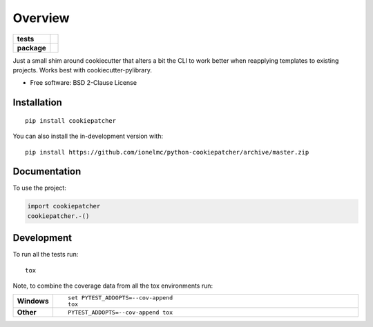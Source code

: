 ========
Overview
========

.. start-badges

.. list-table::
    :stub-columns: 1

    * - tests
      - | |github-actions| |requires|
        |
    * - package
      - | |version| |wheel| |supported-versions| |supported-implementations|
        | |commits-since|

.. |github-actions| image:: https://github.com/ionelmc/python-cookiepatcher/actions/workflows/github-actions.yml/badge.svg
    :alt: GitHub Actions Build Status
    :target: https://github.com/ionelmc/python-cookiepatcher/actions

.. |requires| image:: https://requires.io/github/ionelmc/python-cookiepatcher/requirements.svg?branch=master
    :alt: Requirements Status
    :target: https://requires.io/github/ionelmc/python-cookiepatcher/requirements/?branch=master

.. |version| image:: https://img.shields.io/pypi/v/cookiepatcher.svg
    :alt: PyPI Package latest release
    :target: https://pypi.org/project/cookiepatcher

.. |wheel| image:: https://img.shields.io/pypi/wheel/cookiepatcher.svg
    :alt: PyPI Wheel
    :target: https://pypi.org/project/cookiepatcher

.. |supported-versions| image:: https://img.shields.io/pypi/pyversions/cookiepatcher.svg
    :alt: Supported versions
    :target: https://pypi.org/project/cookiepatcher

.. |supported-implementations| image:: https://img.shields.io/pypi/implementation/cookiepatcher.svg
    :alt: Supported implementations
    :target: https://pypi.org/project/cookiepatcher

.. |commits-since| image:: https://img.shields.io/github/commits-since/ionelmc/python-cookiepatcher/v0.4.0.svg
    :alt: Commits since latest release
    :target: https://github.com/ionelmc/python-cookiepatcher/compare/v0.4.0...master



.. end-badges

Just a small shim around cookiecutter that alters a bit the CLI to work better when reapplying templates to existing
projects. Works best with cookiecutter-pylibrary.

* Free software: BSD 2-Clause License

Installation
============

::

    pip install cookiepatcher

You can also install the in-development version with::

    pip install https://github.com/ionelmc/python-cookiepatcher/archive/master.zip


Documentation
=============


To use the project:

.. code-block:: python

    import cookiepatcher
    cookiepatcher.-()


Development
===========

To run all the tests run::

    tox

Note, to combine the coverage data from all the tox environments run:

.. list-table::
    :widths: 10 90
    :stub-columns: 1

    - - Windows
      - ::

            set PYTEST_ADDOPTS=--cov-append
            tox

    - - Other
      - ::

            PYTEST_ADDOPTS=--cov-append tox
